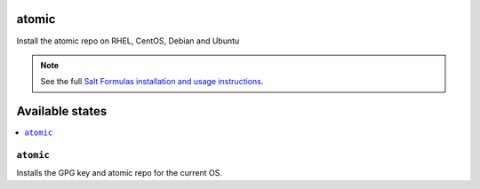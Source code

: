 atomic
====

Install the atomic repo on RHEL, CentOS, Debian and Ubuntu

.. note::

    See the full `Salt Formulas installation and usage instructions
    <http://docs.saltstack.com/en/latest/topics/development/conventions/formulas.html>`_.

Available states
================

.. contents::
    :local:

``atomic``
--------

Installs the GPG key and atomic repo for the current OS.
